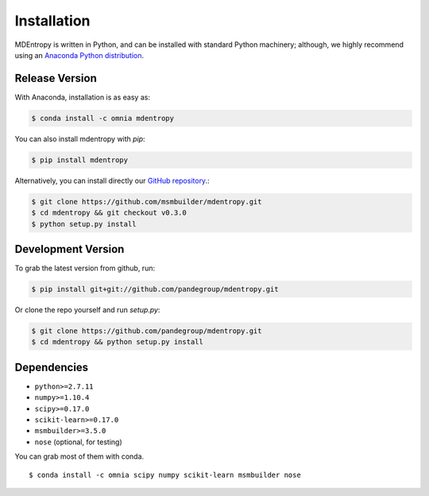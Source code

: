 Installation
============

MDEntropy is written in Python, and can be installed with standard Python
machinery; although, we highly recommend using an
`Anaconda Python distribution <https://www.continuum.io/downloads>`_.


Release Version
---------------


With Anaconda, installation is as easy as:

.. code-block:: bash

  $ conda install -c omnia mdentropy

You can also install mdentropy with `pip`:

.. code-block:: bash

  $ pip install mdentropy

Alternatively, you can install directly our
`GitHub repository <https://github.com/msmbuilder/mdentropy>`_.:

.. code-block:: bash

  $ git clone https://github.com/msmbuilder/mdentropy.git
  $ cd mdentropy && git checkout v0.3.0
  $ python setup.py install


Development Version
-------------------

To grab the latest version from github, run:

.. code-block:: bash

  $ pip install git+git://github.com/pandegroup/mdentropy.git

Or clone the repo yourself and run `setup.py`:

.. code-block:: bash

  $ git clone https://github.com/pandegroup/mdentropy.git
  $ cd mdentropy && python setup.py install


Dependencies
------------
- ``python>=2.7.11``
- ``numpy>=1.10.4``
- ``scipy>=0.17.0``
- ``scikit-learn>=0.17.0``
- ``msmbuilder>=3.5.0``
- ``nose`` (optional, for testing)

You can grab most of them with conda. ::

  $ conda install -c omnia scipy numpy scikit-learn msmbuilder nose
